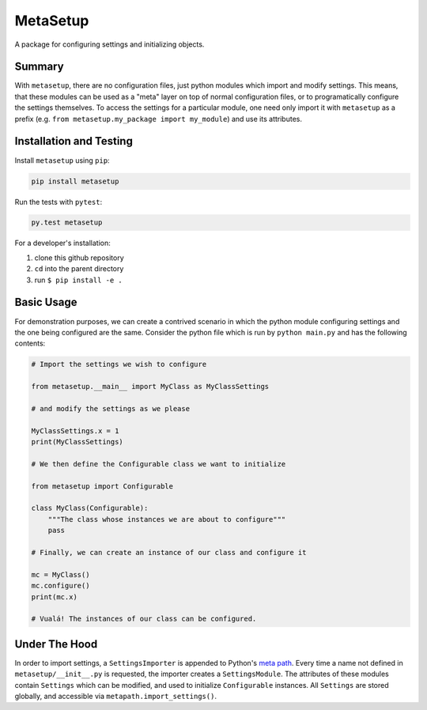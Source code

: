 =========
MetaSetup
=========

A package for configuring settings and initializing objects.

-------
Summary
-------

With ``metasetup``, there are no configuration files, just python modules which import
and modify settings. This means, that these modules can be used as a "meta" layer on top
of normal configuration files, or to programatically configure the settings themselves.
To access the settings for a particular module, one need only import it with ``metasetup``
as a prefix (e.g. ``from metasetup.my_package import my_module``) and use its attributes.

------------------------
Installation and Testing
------------------------

Install ``metasetup`` using ``pip``:

.. code-block:: text
    
    pip install metasetup

Run the tests with ``pytest``:

.. code-block:: text
    
    py.test metasetup

For a developer's installation:

1. clone this github repository
2. ``cd`` into the parent directory
3. run ``$ pip install -e .``

-----------
Basic Usage
-----------

For demonstration purposes, we can create a contrived scenario in which the python module
configuring settings and the one being configured are the same. Consider the python file
which is run by ``python main.py`` and has the following contents:

.. code-block:: python

    # Import the settings we wish to configure

    from metasetup.__main__ import MyClass as MyClassSettings

    # and modify the settings as we please

    MyClassSettings.x = 1
    print(MyClassSettings)

    # We then define the Configurable class we want to initialize

    from metasetup import Configurable

    class MyClass(Configurable):
        """The class whose instances we are about to configure"""
        pass

    # Finally, we can create an instance of our class and configure it

    mc = MyClass()
    mc.configure()
    print(mc.x)

    # Vualá! The instances of our class can be configured.

--------------
Under The Hood
--------------

In order to import settings, a ``SettingsImporter`` is appended to Python's `meta path`_. Every time a name not
defined in ``metasetup/__init__.py`` is requested, the importer creates a ``SettingsModule``. The attributes of
these modules contain ``Settings`` which can be modified, and used to initialize ``Configurable`` instances. All
``Settings`` are stored globally, and accessible via ``metapath.import_settings()``.

.. _meta path: https://docs.python.org/library/sys.html#sys.meta_path
